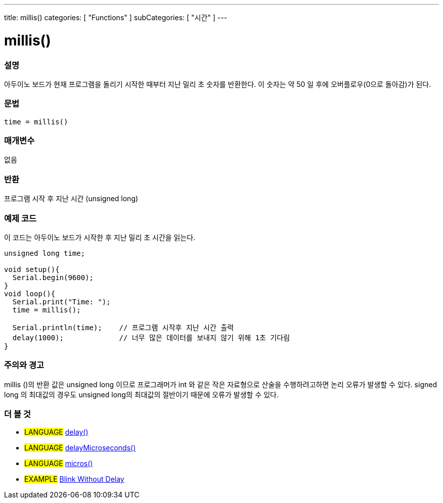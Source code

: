 ---
title: millis()
categories: [ "Functions" ]
subCategories: [ "시간" ]
---





= millis()


// OVERVIEW SECTION STARTS
[#overview]
--

[float]
=== 설명
아두이노 보드가 현재 프로그램을 돌리기 시작한 때부터 지난 밀리 초 숫자를 반환한다. 이 숫자는 약 50 일 후에 오버플로우(0으로 돌아감)가 된다.


[%hardbreaks]


[float]
=== 문법
`time = millis()`


[float]
=== 매개변수
없음

[float]
=== 반환
프로그램 시작 후 지난 시간 (unsigned long)
--
// OVERVIEW SECTION ENDS




// HOW TO USE SECTION STARTS
[#howtouse]
--

[float]
=== 예제 코드
// Describe what the example code is all about and add relevant code   ►►►►► THIS SECTION IS MANDATORY ◄◄◄◄◄

이 코드는 아두이노 보드가 시작한 후 지난 밀리 초 시간을 읽는다.
[source,arduino]
----
unsigned long time;

void setup(){
  Serial.begin(9600);
}
void loop(){
  Serial.print("Time: ");
  time = millis();

  Serial.println(time);    // 프로그램 시작후 지난 시간 출력
  delay(1000);             // 너무 많은 데이터를 보내지 않기 위해 1초 기다림
}
----
[%hardbreaks]

[float]
=== 주의와 경고
millis ()의 반환 값은 unsigned long 이므로 프로그래머가 int 와 같은 작은 자료형으로 산술을 수행하려고하면 논리 오류가 발생할 수 있다. signed long 의 최대값의 경우도 unsigned long의 최대값의 절반이기 때문에 오류가 발생할 수 있다.
--
// HOW TO USE SECTION ENDS


// SEE ALSO SECTION
[#see_also]
--

[float]
=== 더 볼 것

[role="language"]
* #LANGUAGE# link:./delay.adoc[delay()] +
* #LANGUAGE# link:./delayMicroseconds.adoc[delayMicroseconds()] +
* #LANGUAGE# link:./micros.adoc[micros()] +

[role="example"]
* #EXAMPLE# http://arduino.cc/en/Tutorial/BlinkWithoutDelay[Blink Without Delay]

--
// SEE ALSO SECTION ENDS

